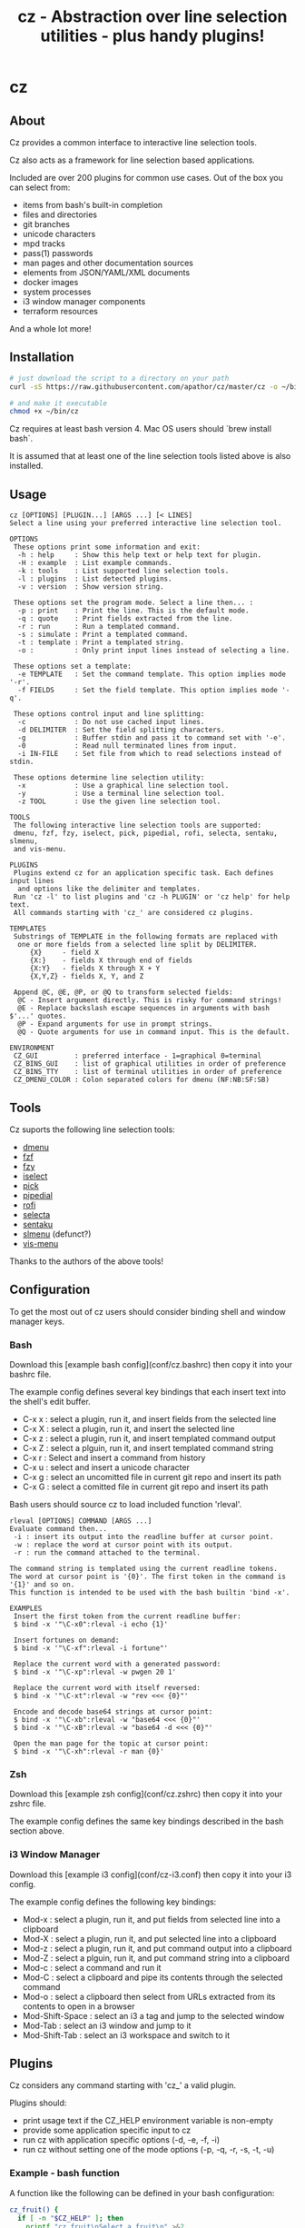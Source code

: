 #+TITLE: cz - Abstraction over line selection utilities - plus handy plugins!
#+OPTIONS: ^:{}

* cz

** About
Cz provides a common interface to interactive line selection tools.

Cz also acts as a framework for line selection based applications.

Included are over 200 plugins for common use cases. Out of the box you can select from:

 - items from bash's built-in completion
 - files and directories
 - git branches
 - unicode characters
 - mpd tracks
 - pass(1) passwords
 - man pages and other documentation sources
 - elements from JSON/YAML/XML documents
 - docker images
 - system processes
 - i3 window manager components
 - terraform resources

And a whole lot more!

** Installation

#+begin_src sh
# just download the script to a directory on your path
curl -sS https://raw.githubusercontent.com/apathor/cz/master/cz -o ~/bin/cz

# and make it executable
chmod +x ~/bin/cz
#+end_src

Cz requires at least bash version 4. Mac OS users should `brew install bash`.

It is assumed that at least one of the line selection tools listed above is also installed.

** Usage

# #+begin_src sh :results verbatim
#   cz -h 2>&1
# #+end_src

#+begin_src
cz [OPTIONS] [PLUGIN...] [ARGS ...] [< LINES]
Select a line using your preferred interactive line selection tool.

OPTIONS
 These options print some information and exit:
  -h : help     : Show this help text or help text for plugin.
  -H : example  : List example commands.
  -k : tools    : List supported line selection tools.
  -l : plugins  : List detected plugins.
  -v : version  : Show version string.

 These options set the program mode. Select a line then... :
  -p : print    : Print the line. This is the default mode.
  -q : quote    : Print fields extracted from the line.
  -r : run      : Run a templated command.
  -s : simulate : Print a templated command.
  -t : template : Print a templated string.
  -o :          : Only print input lines instead of selecting a line.

 These options set a template:
  -e TEMPLATE   : Set the command template. This option implies mode '-r'.
  -f FIELDS     : Set the field template. This option implies mode '-q'.

 These options control input and line splitting:
  -c            : Do not use cached input lines.
  -d DELIMITER  : Set the field splitting characters.
  -g            : Buffer stdin and pass it to command set with '-e'.
  -0            : Read null terminated lines from input.
  -i IN-FILE    : Set file from which to read selections instead of stdin.

 These options determine line selection utility:
  -x            : Use a graphical line selection tool.
  -y            : Use a terminal line selection tool.
  -z TOOL       : Use the given line selection tool.

TOOLS
 The following interactive line selection tools are supported:
 dmenu, fzf, fzy, iselect, pick, pipedial, rofi, selecta, sentaku, slmenu,
 and vis-menu.

PLUGINS
 Plugins extend cz for an application specific task. Each defines input lines
  and options like the delimiter and templates.
 Run 'cz -l' to list plugins and 'cz -h PLUGIN' or 'cz help' for help text.
 All commands starting with 'cz_' are considered cz plugins.

TEMPLATES
 Substrings of TEMPLATE in the following formats are replaced with
  one or more fields from a selected line split by DELIMITER.
     {X}     - field X
     {X:}    - fields X through end of fields
     {X:Y}   - fields X through X + Y
     {X,Y,Z} - fields X, Y, and Z

 Append @C, @E, @P, or @Q to transform selected fields:
  @C - Insert argument directly. This is risky for command strings!
  @E - Replace backslash escape sequences in arguments with bash $'...' quotes.
  @P - Expand arguments for use in prompt strings.
  @Q - Quote arguments for use in command input. This is the default.

ENVIRONMENT
 CZ_GUI         : preferred interface - 1=graphical 0=terminal
 CZ_BINS_GUI    : list of graphical utilities in order of preference
 CZ_BINS_TTY    : list of terminal utilities in order of preference
 CZ_DMENU_COLOR : Colon separated colors for dmenu (NF:NB:SF:SB)
#+end_src

** Tools

Cz suports the following line selection tools:
 - [[https://tools.suckless.org/dmenu][dmenu]]
 - [[https://github.com/junegunn/fzf][fzf]]
 - [[https://github.com/jhawthorn/fzy][fzy]]
 - [[http://www.ossp.org/pkg/tool/iselect][iselect]]
 - [[https://github.com/mptre/pick][pick]]
 - [[https://code.reversed.top/user/xaizek/pipedial][pipedial]]
 - [[https://github.com/davatorium/rofi][rofi]]
 - [[https://github.com/garybernhardt/selecta][selecta]]
 - [[https://github.com/rcmdnk/sentaku][sentaku]]
 - [[https://bitbucket.org/rafaelgg/slmenu][slmenu]] (defunct?)
 - [[https://github.com/martanne/vis][vis-menu]]

Thanks to the authors of the above tools!

** Configuration
To get the most out of cz users should consider binding shell and window manager keys.

*** Bash

Download this [example bash config](conf/cz.bashrc) then copy it into your bashrc file.

The example config defines several key bindings that each insert text into the shell's edit buffer.
 - C-x x : select a plugin, run it, and insert fields from the selected line
 - C-x X : select a plugin, run it, and insert the selected line
 - C-x z : select a plugin, run it, and insert templated command output
 - C-x Z : select a plguin, run it, and insert templated command string
 - C-x r : Select and insert a command from history
 - C-x u : select and insert a unicode character
 - C-x g : select an uncomitted file in current git repo and insert its path
 - C-x G : select a comitted file in current git repo and insert its path

Bash users should source cz to load included function 'rleval'.

#+begin_src
rleval [OPTIONS] COMMAND [ARGS ...]
Evaluate command then...
 -i : insert its output into the readline buffer at cursor point.
 -w : replace the word at cursor point with its output.
 -r : run the command attached to the terminal.

The command string is templated using the current readline tokens.
The word at cursor point is '{0}'. The first token in the command is '{1}' and so on.
This function is intended to be used with the bash builtin 'bind -x'.

EXAMPLES
 Insert the first token from the current readline buffer:
 $ bind -x '"\C-x0":rleval -i echo {1}'

 Insert fortunes on demand:
 $ bind -x '"\C-xf":rleval -i fortune"'

 Replace the current word with a generated password:
 $ bind -x '"\C-xp":rleval -w pwgen 20 1'

 Replace the current word with itself reversed:
 $ bind -x '"\C-xt":rleval -w "rev <<< {0}"'

 Encode and decode base64 strings at cursor point:
 $ bind -x '"\C-xb":rleval -w "base64 <<< {0}"'
 $ bind -x '"\C-xB":rleval -w "base64 -d <<< {0}"'

 Open the man page for the topic at cursor point:
 $ bind -x '"\C-xh":rleval -r man {0}'
#+end_src

*** Zsh

Download this [example zsh config](conf/cz.zshrc) then copy it into your zshrc file.

The example config defines the same key bindings described in the bash section above.

*** i3 Window Manager

Download this [example i3 config](conf/cz-i3.conf) then copy it into your i3 config.

The example config defines the following key bindings:

 - Mod-x : select a plugin, run it, and put fields from selected line into a clipboard
 - Mod-X : select a plugin, run it, and put selected line into a clipboard
 - Mod-z : select a plugin, run it, and put command output into a clipboard
 - Mod-Z : select a plguin, run it, and put command string into a clipboard
 - Mod-c : select a command and run it
 - Mod-C : select a clipboard and pipe its contents through the selected command
 - Mod-o : select a clipboard then select from URLs extracted from its contents to open in a browser
 - Mod-Shift-Space : select an i3 a tag and jump to the selected window
 - Mod-Tab : select an i3 window and jump to it
 - Mod-Shift-Tab : select an i3 workspace and switch to it

** Plugins

Cz considers any command starting with 'cz_' a valid plugin.

Plugins should:

 - print usage text if the CZ_HELP environment variable is non-empty
 - provide some application specific input to cz
 - run cz with application specific options (-d, -e, -f, -i)
 - run cz without setting one of the mode options (-p, -q, -r, -s, -t, -u)

*** Example - bash function

A function like the following can be defined in your bash configuration:

#+begin_src sh
cz_fruit() {
  if [ -n "$CZ_HELP" ]; then
    printf "cz fruit\nSelect a fruit\n" >&2
    return 0
  fi
  cz -e 'printf "Go %s!\n" {0}' \
    -i <(printf "%s\n" apple banana grapefruit orange)
}

#+end_src

*** Example - external program

Use your favorite language! Put the following in a file called 'cz_twos' on your path:

#+begin_src perl
#!/usr/bin/env perl
use strict;
use warnings;

if($ENV{"CZ_HELP"}) {
  print STDERR "cz twos\nSelect from powers of two.\n";
  exit 0;
}

open(my $pipe, "|-", "cz -f 1");
print $pipe $_ for map { sprintf "%d %d\n", $_, 2 ** $_ } (1..32);
close($pipe);
#+end_src

** Name
#+begin_src text
seize
To fall or rush upon suddenly and lay hold of; to gripe or grasp suddenly;
*to reach and grasp*.
#+end_src
